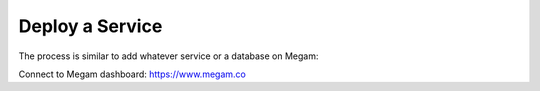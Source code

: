 .. _deployaservice:

=================
Deploy a Service
=================

The process is similar to add whatever service or a database on Megam:

Connect to Megam dashboard: https://www.megam.co


